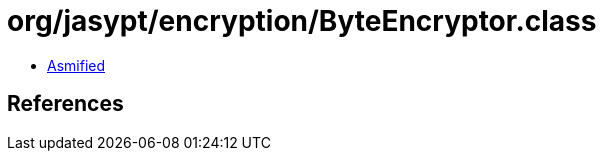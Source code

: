 = org/jasypt/encryption/ByteEncryptor.class

 - link:ByteEncryptor-asmified.java[Asmified]

== References

